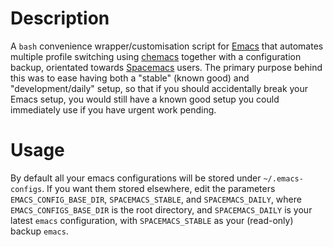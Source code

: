 * Description

A =bash= convenience wrapper/customisation script for [[https://www.gnu.org/software/emacs/][Emacs]] that automates
multiple profile switching using [[https://github.com/plexus/chemacs][chemacs]] together with a configuration
backup, orientated towards [[http://spacemacs.org/][Spacemacs]] users. The primary purpose behind
this  was to ease having both a "stable" (known good) and
"development/daily" setup, so that if you should accidentally break your
Emacs setup, you would still have a known good setup you could
immediately use if you have urgent work pending.

* Usage

By default all your emacs configurations will be stored under
=~/.emacs-configs=. If you want them stored elsewhere, edit the
parameters =EMACS_CONFIG_BASE_DIR=, =SPACEMACS_STABLE=, and
=SPACEMACS_DAILY=, where =EMACS_CONFIGS_BASE_DIR= is the root directory,
and =SPACEMACS_DAILY= is your latest =emacs= configuration, with
=SPACEMACS_STABLE= as your (read-only) backup =emacs=.
